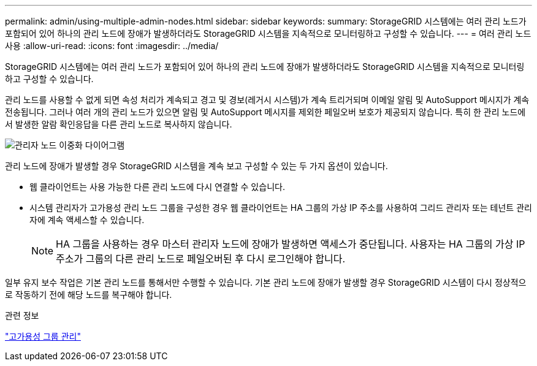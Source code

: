 ---
permalink: admin/using-multiple-admin-nodes.html 
sidebar: sidebar 
keywords:  
summary: StorageGRID 시스템에는 여러 관리 노드가 포함되어 있어 하나의 관리 노드에 장애가 발생하더라도 StorageGRID 시스템을 지속적으로 모니터링하고 구성할 수 있습니다. 
---
= 여러 관리 노드 사용
:allow-uri-read: 
:icons: font
:imagesdir: ../media/


[role="lead"]
StorageGRID 시스템에는 여러 관리 노드가 포함되어 있어 하나의 관리 노드에 장애가 발생하더라도 StorageGRID 시스템을 지속적으로 모니터링하고 구성할 수 있습니다.

관리 노드를 사용할 수 없게 되면 속성 처리가 계속되고 경고 및 경보(레거시 시스템)가 계속 트리거되며 이메일 알림 및 AutoSupport 메시지가 계속 전송됩니다. 그러나 여러 개의 관리 노드가 있으면 알림 및 AutoSupport 메시지를 제외한 페일오버 보호가 제공되지 않습니다. 특히 한 관리 노드에서 발생한 알람 확인응답을 다른 관리 노드로 복사하지 않습니다.

image::../media/admin_node_redundancy.png[관리자 노드 이중화 다이어그램]

관리 노드에 장애가 발생할 경우 StorageGRID 시스템을 계속 보고 구성할 수 있는 두 가지 옵션이 있습니다.

* 웹 클라이언트는 사용 가능한 다른 관리 노드에 다시 연결할 수 있습니다.
* 시스템 관리자가 고가용성 관리 노드 그룹을 구성한 경우 웹 클라이언트는 HA 그룹의 가상 IP 주소를 사용하여 그리드 관리자 또는 테넌트 관리자에 계속 액세스할 수 있습니다.
+

NOTE: HA 그룹을 사용하는 경우 마스터 관리자 노드에 장애가 발생하면 액세스가 중단됩니다. 사용자는 HA 그룹의 가상 IP 주소가 그룹의 다른 관리 노드로 페일오버된 후 다시 로그인해야 합니다.



일부 유지 보수 작업은 기본 관리 노드를 통해서만 수행할 수 있습니다. 기본 관리 노드에 장애가 발생할 경우 StorageGRID 시스템이 다시 정상적으로 작동하기 전에 해당 노드를 복구해야 합니다.

.관련 정보
link:managing-high-availability-groups.html["고가용성 그룹 관리"]
